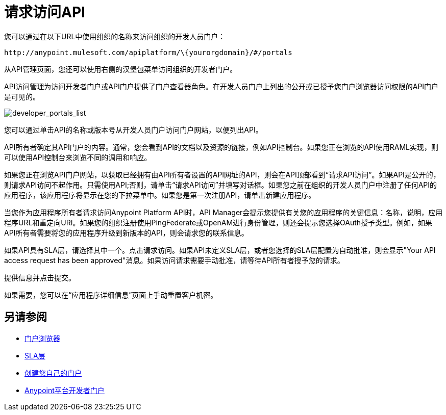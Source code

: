 = 请求访问API

您可以通过在以下URL中使用组织的名称来访问组织的开发人员门户：

`+http://anypoint.mulesoft.com/apiplatform/\{yourorgdomain}/#/portals+`

从API管理页面，您还可以使用右侧的汉堡包菜单访问组织的开发者门户。

API访问管理为访问开发者门户或API门户提供了门户查看器角色。在开发人员门户上列出的公开或已授予您门户浏览器访问权限的API门户是可见的。

image::developer_portals_list.png[developer_portals_list]

您可以通过单击API的名称或版本号从开发人员门户访问门户网站，以便列出API。

API所有者确定其API门户的内容。通常，您会看到API的文档以及资源的链接，例如API控制台。如果您正在浏览的API使用RAML实现，则可以使用API​​控制台来浏览不同的调用和响应。

如果您正在浏览API门户网站，以获取已经拥有由API所有者设置的API网址的API，则会在API顶部看到“请求API访问”。如果API是公开的，则请求API访问不起作用。只需使用API​​;否则，请单击“请求API访问”并填写对话框。如果您之前在组织的开发人员门户中注册了任何API的应用程序，该应用程序将显示在您的下拉菜单中。如果您是第一次注册API，请单击新建应用程序。

当您作为应用程序所有者请求访问Anypoint Platform API时，API Manager会提示您提供有关您的应用程序的关键信息：名称，说明，应用程序URL和重定向URI。如果您的组织注册使用PingFederate或OpenAM进行身份管理，则还会提示您选择OAuth授予类型。例如，如果API所有者需要将您的应用程序升级到新版本的API，则会请求您的联系信息。

如果API具有SLA层，请选择其中一个。点击请求访问。如果API未定义SLA层，或者您选择的SLA层配置为自动批准，则会显示"Your API access request has been approved"消息。如果访问请求需要手动批准，请等待API所有者授予您的请求。

提供信息并点击提交。

如果需要，您可以在“应用程序详细信息”页面上手动重置客户机密。


== 另请参阅

*  link:/access-management/roles#default-roles[门户浏览器]
*  link:/api-manager/v/1.x/defining-sla-tiers[SLA层]
*  link:/api-manager/v/1.x/engaging-users-of-your-api[创建您自己的门户]
*  link:https://anypoint.mulesoft.com/apiplatform/anypoint-platform/#/portals[Anypoint平台开发者门户]
